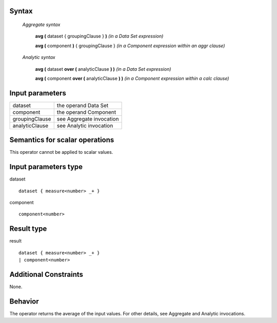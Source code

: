 ------
Syntax
------

    *Aggregate syntax*

        **avg (** dataset { groupingClause } **)**            *(in a Data Set expression)*

        **avg (** component **)** { groupingClause }        *(in a Component expression within an aggr clause)*


    *Analytic syntax*

        **avg (** dataset **over (** analyticClause **) )**       *(in a Data Set expression)*

        **avg (** component **over (** analyticClause **) )**     *(in a Component expression within a calc clause)*

----------------
Input parameters
----------------
.. list-table::

   * - dataset
     - the operand Data Set
   * - component
     - the operand Component
   * - groupingClause
     - see Aggregate invocation
   * - analyticClause
     - see Analytic invocation

------------------------------------
Semantics  for scalar operations
------------------------------------
This operator cannot be applied to scalar values.

-----------------------------
Input parameters type
-----------------------------
dataset ::

    dataset { measure<number> _+ }

component ::

    component<number>

-----------------------------
Result type
-----------------------------
result ::

    dataset { measure<number> _+ }
    | component<number>

-----------------------------
Additional Constraints
-----------------------------
None.

--------
Behavior
--------

The operator returns the average of the input values. For other details, see Aggregate and Analytic invocations.
